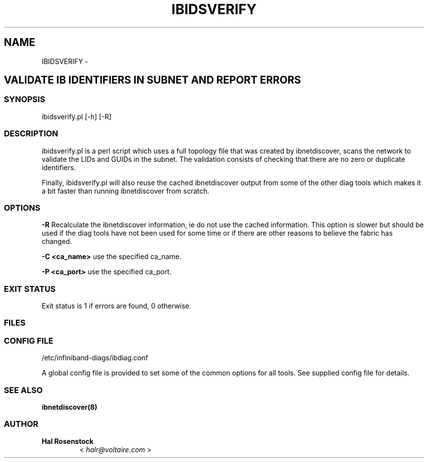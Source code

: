 .\" Man page generated from reStructuredText.
.
.TH IBIDSVERIFY 8 "" "" "Open IB Diagnostics"
.SH NAME
IBIDSVERIFY \- 
.
.nr rst2man-indent-level 0
.
.de1 rstReportMargin
\\$1 \\n[an-margin]
level \\n[rst2man-indent-level]
level margin: \\n[rst2man-indent\\n[rst2man-indent-level]]
-
\\n[rst2man-indent0]
\\n[rst2man-indent1]
\\n[rst2man-indent2]
..
.de1 INDENT
.\" .rstReportMargin pre:
. RS \\$1
. nr rst2man-indent\\n[rst2man-indent-level] \\n[an-margin]
. nr rst2man-indent-level +1
.\" .rstReportMargin post:
..
.de UNINDENT
. RE
.\" indent \\n[an-margin]
.\" old: \\n[rst2man-indent\\n[rst2man-indent-level]]
.nr rst2man-indent-level -1
.\" new: \\n[rst2man-indent\\n[rst2man-indent-level]]
.in \\n[rst2man-indent\\n[rst2man-indent-level]]u
..
.SH VALIDATE IB IDENTIFIERS IN SUBNET AND REPORT ERRORS
.SS SYNOPSIS
.sp
ibidsverify.pl [\-h] [\-R]
.SS DESCRIPTION
.sp
ibidsverify.pl is a perl script which uses a full topology file that was
created by ibnetdiscover, scans the network to validate the LIDs and GUIDs
in the subnet. The validation consists of checking that there are no zero
or duplicate identifiers.
.sp
Finally, ibidsverify.pl will also reuse the cached ibnetdiscover output from
some of the other diag tools which makes it a bit faster than running
ibnetdiscover from scratch.
.SS OPTIONS
.sp
\fB\-R\fP
Recalculate the ibnetdiscover information, ie do not use the cached
information.  This option is slower but should be used if the diag tools have
not been used for some time or if there are other reasons to believe the
fabric has changed.
.sp
\fB\-C <ca_name>\fP    use the specified ca_name.
.sp
\fB\-P <ca_port>\fP    use the specified ca_port.
.SS EXIT STATUS
.sp
Exit status is 1 if errors are found, 0 otherwise.
.SS FILES
.\" Common text for the config file
.
.SS CONFIG FILE
.sp
/etc/infiniband-diags/ibdiag.conf
.sp
A global config file is provided to set some of the common options for all
tools.  See supplied config file for details.
.SS SEE ALSO
.sp
\fBibnetdiscover(8)\fP
.SS AUTHOR
.INDENT 0.0
.TP
.B Hal Rosenstock
< \fI\%halr@voltaire.com\fP >
.UNINDENT
.\" Generated by docutils manpage writer.
.
